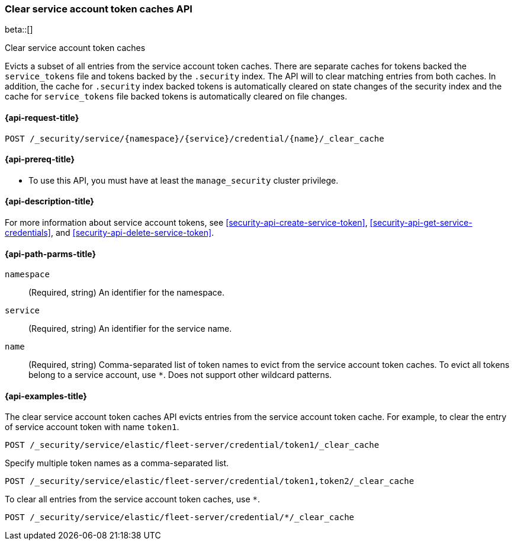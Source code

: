[role="xpack"]
[[security-api-clear-service-token-caches]]
=== Clear service account token caches API

beta::[]

++++
<titleabbrev>Clear service account token caches</titleabbrev>
++++

Evicts a subset of all entries from the service account token caches.
There are separate caches for tokens backed the `service_tokens` file
and tokens backed by the `.security` index.
The API will to clear matching entries from both caches.
In addition, the cache for `.security` index backed tokens is
automatically cleared on state changes of the security index
and the cache for `service_tokens` file backed tokens is
automatically cleared on file changes.

[[security-api-clear-service-token-caches-request]]
==== {api-request-title}

`POST /_security/service/{namespace}/{service}/credential/{name}/_clear_cache`

[[security-api-clear-service-token-caches-prereqs]]
==== {api-prereq-title}

* To use this API, you must have at least the `manage_security` cluster
privilege.

[[security-api-clear-service-token-caches-desc]]
==== {api-description-title}

For more information about service account tokens, see <<security-api-create-service-token>>,
<<security-api-get-service-credentials>>, and <<security-api-delete-service-token>>.

[[security-api-clear-service-token-caches-path-params]]
==== {api-path-parms-title}

`namespace`::
(Required, string) An identifier for the namespace.

`service`::
(Required, string) An identifier for the service name.

`name`::
(Required, string) Comma-separated list of token names to evict from the service account token caches.
To evict all tokens belong to a service account, use `*`. Does not support other wildcard patterns.

[[security-api-clear-service-token-caches-example]]
==== {api-examples-title}

The clear service account token caches API evicts entries from the service account token cache.
For example, to clear the entry of service account token with name `token1`.

[source,console]
--------------------------------------------------
POST /_security/service/elastic/fleet-server/credential/token1/_clear_cache
--------------------------------------------------

Specify multiple token names as a comma-separated list.

[source,console]
----
POST /_security/service/elastic/fleet-server/credential/token1,token2/_clear_cache
----

To clear all entries from the service account token caches, use `*`.

[source,console]
----
POST /_security/service/elastic/fleet-server/credential/*/_clear_cache
----
